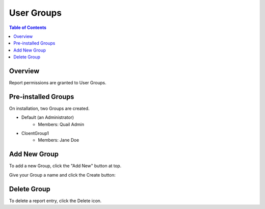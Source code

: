 .. This is a comment. Note how any initial comments are moved by
   transforms to after the document title, subtitle, and docinfo.

.. demo.rst from: http://docutils.sourceforge.net/docs/user/rst/demo.txt

.. |EXAMPLE| image:: static/yi_jing_01_chien.jpg
   :width: 1em

**********************
User Groups
**********************
.. contents:: Table of Contents
Overview
==================

Report permissions are granted to User Groups.


Pre-installed Groups
==================

On installation, two Groups are created.

* Default (an Administrator)
   * Members: Quail Admin   
* CloentGroup1
   * Members: Jane Doe
   

Add New Group
================

To add a new Group, click the "Add New" button at top.

.. image:: 1-add-new.png


Give your Group a name and click the Create button:

.. image:: create-group.png


Delete Group
===================
To delete a report entry, click the Delete icon.



